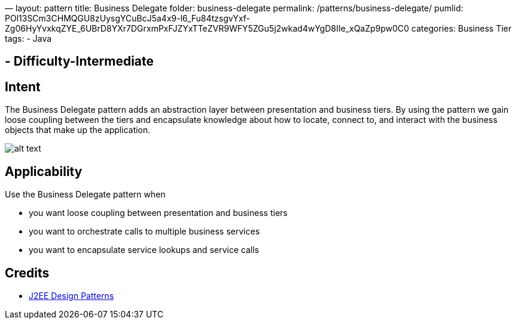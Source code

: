 —
layout: pattern
title: Business Delegate
folder: business-delegate
permalink: /patterns/business-delegate/
pumlid: POl13SCm3CHMQGU8zUysgYCuBcJ5a4x9-l6_Fu84tzsgvYxf-Zg06HyYvxkqZYE_6UBrD8YXr7DGrxmPxFJZYxTTeZVR9WFY5ZGu5j2wkad4wYgD8IIe_xQaZp9pw0C0
categories: Business Tier
tags:
 - Java

==  - Difficulty-Intermediate

== Intent

The Business Delegate pattern adds an abstraction layer between
presentation and business tiers. By using the pattern we gain loose coupling
between the tiers and encapsulate knowledge about how to locate, connect to,
and interact with the business objects that make up the application.

image:./etc/business-delegate.png[alt text]

== Applicability

Use the Business Delegate pattern when

* you want loose coupling between presentation and business tiers
* you want to orchestrate calls to multiple business services
* you want to encapsulate service lookups and service calls

== Credits

* http://www.amazon.com/J2EE-Design-Patterns-William-Crawford/dp/0596004273/ref=sr_1_2[J2EE Design Patterns]